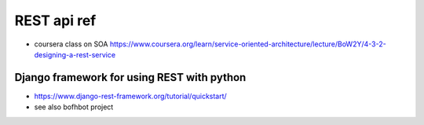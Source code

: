 
REST api ref
============

* coursera class on SOA
  https://www.coursera.org/learn/service-oriented-architecture/lecture/BoW2Y/4-3-2-designing-a-rest-service

Django framework for using REST with python
-------------------------------------------

* https://www.django-rest-framework.org/tutorial/quickstart/
* see also bofhbot project

